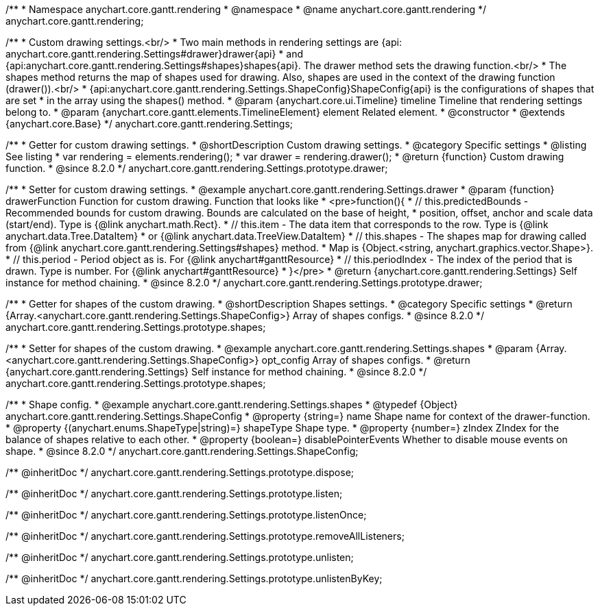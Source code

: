 /**
 * Namespace anychart.core.gantt.rendering
 * @namespace
 * @name anychart.core.gantt.rendering
 */
anychart.core.gantt.rendering;

/**
 * Custom drawing settings.<br/>
 * Two main methods in rendering settings are {api: anychart.core.gantt.rendering.Settings#drawer}drawer{api}
 * and {api:anychart.core.gantt.rendering.Settings#shapes}shapes{api}. The drawer method sets the drawing function.<br/>
 * The shapes method returns the map of shapes used for drawing. Also, shapes are used in the context of the drawing function (drawer()).<br/>
 * {api:anychart.core.gantt.rendering.Settings.ShapeConfig}ShapeConfig{api} is the configurations of shapes that are set
 * in the array using the shapes() method.
 * @param {anychart.core.ui.Timeline} timeline Timeline that rendering settings belong to.
 * @param {anychart.core.gantt.elements.TimelineElement} element Related element.
 * @constructor
 * @extends {anychart.core.Base}
 */
anychart.core.gantt.rendering.Settings;

//----------------------------------------------------------------------------------------------------------------------
//
//  anychart.core.gantt.rendering.Settings.prototype.drawer
//
//----------------------------------------------------------------------------------------------------------------------

/**
 * Getter for custom drawing settings.
 * @shortDescription Custom drawing settings.
 * @category Specific settings
 * @listing See listing
 * var rendering = elements.rendering();
 * var drawer = rendering.drawer();
 * @return {function} Custom drawing function.
 * @since 8.2.0
 */
anychart.core.gantt.rendering.Settings.prototype.drawer;

/**
 * Setter for custom drawing settings.
 * @example anychart.core.gantt.rendering.Settings.drawer
 * @param {function} drawerFunction Function for custom drawing. Function that looks like
 * <pre>function(){
 *    // this.predictedBounds - Recommended bounds for custom drawing. Bounds are calculated on the base of height,
 *    position, offset, anchor and scale data (start/end). Type is {@link anychart.math.Rect}.
 *    // this.item - The data item that corresponds to the row. Type is {@link anychart.data.Tree.DataItem}
 *    or {@link anychart.data.TreeView.DataItem}
 *    // this.shapes - The shapes map for drawing called from {@link anychart.core.gantt.rendering.Settings#shapes} method.
 *    Map is {Object.<string, anychart.graphics.vector.Shape>}.
 *    // this.period - Period object as is. For {@link anychart#ganttResource}
 *    // this.periodIndex - The index of the period that is drawn. Type is number. For {@link anychart#ganttResource}
 * }</pre>
 * @return {anychart.core.gantt.rendering.Settings} Self instance for method chaining.
 * @since 8.2.0
 */
anychart.core.gantt.rendering.Settings.prototype.drawer;


//----------------------------------------------------------------------------------------------------------------------
//
//  anychart.core.gantt.rendering.Settings.prototype.shapes
//
//----------------------------------------------------------------------------------------------------------------------

/**
 * Getter for shapes of the custom drawing.
 * @shortDescription Shapes settings.
 * @category Specific settings
 * @return {Array.<anychart.core.gantt.rendering.Settings.ShapeConfig>} Array of shapes configs.
 * @since 8.2.0
 */
anychart.core.gantt.rendering.Settings.prototype.shapes;

/**
 * Setter for shapes of the custom drawing.
 * @example anychart.core.gantt.rendering.Settings.shapes
 * @param {Array.<anychart.core.gantt.rendering.Settings.ShapeConfig>} opt_config Array of shapes configs.
 * @return {anychart.core.gantt.rendering.Settings} Self instance for method chaining.
 * @since 8.2.0
 */
anychart.core.gantt.rendering.Settings.prototype.shapes;

/**
 * Shape config.
 * @example anychart.core.gantt.rendering.Settings.shapes
 * @typedef {Object} anychart.core.gantt.rendering.Settings.ShapeConfig
 * @property {string=} name Shape name for context of the drawer-function.
 * @property {(anychart.enums.ShapeType|string)=} shapeType Shape type.
 * @property {number=} zIndex ZIndex for the balance of shapes relative to each other.
 * @property {boolean=} disablePointerEvents Whether to disable mouse events on shape.
 * @since 8.2.0
 */
anychart.core.gantt.rendering.Settings.ShapeConfig;

/** @inheritDoc */
anychart.core.gantt.rendering.Settings.prototype.dispose;

/** @inheritDoc */
anychart.core.gantt.rendering.Settings.prototype.listen;

/** @inheritDoc */
anychart.core.gantt.rendering.Settings.prototype.listenOnce;

/** @inheritDoc */
anychart.core.gantt.rendering.Settings.prototype.removeAllListeners;

/** @inheritDoc */
anychart.core.gantt.rendering.Settings.prototype.unlisten;

/** @inheritDoc */
anychart.core.gantt.rendering.Settings.prototype.unlistenByKey;